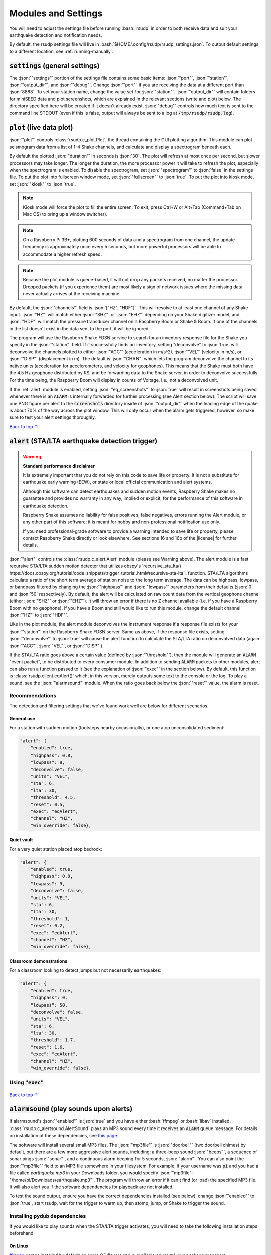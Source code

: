 .. _settings:

Modules and Settings
#################################################

.. role:: bash(code)
    :language: bash

.. role:: json(code)
    :language: json

.. role:: pycode(code)
    :language: python

You will need to adjust the settings file before running :bash:`rsudp` in order to
both receive data and suit your earthquake detection and notification needs.

By default, the rsudp settings file will live in :bash:`$HOME/.config/rsudp/rsudp_settings.json`.
To output default settings to a different location, see :ref:`running-manually`.


:code:`settings` (general settings)
*************************************************

The :json:`"settings"` portion of the settings file contains some basic items:
:json:`"port"`, :json:`"station"`, :json:`"output_dir"`, and :json:`"debug"`.
Change :json:`"port"` if you are receiving the data at a different port than :json:`8888`.
To set your station name, change the value set for :json:`"station"`.
:json:`"output_dir"` will contain folders for miniSEED data and plot screenshots,
which are explained in the relevant sections (write and plot) below.
The directory specified here will be created if it doesn't already exist.
:json:`"debug"` controls how much text is sent to the command line STDOUT
(even if this is false, output will always be sent to a log at :code:`/tmp/rsudp/rsudp.log`).


:code:`plot` (live data plot)
*************************************************

:json:`"plot"` controls :class:`rsudp.c_plot.Plot`, the thread containing the GUI plotting algorithm.
This module can plot seismogram data from a list of 1-4 Shake channels, and calculate and display a spectrogram beneath each.

By default the plotted :json:`"duration"` in seconds is :json:`30`.
The plot will refresh at most once per second, but slower processors may take longer.
The longer the duration, the more processor power it will take to refresh the plot,
especially when the spectrogram is enabled.
To disable the spectrogram, set :json:`"spectrogram"` to :json:`false` in the settings file.
To put the plot into fullscreen window mode, set :json:`"fullscreen"` to :json:`true`.
To put the plot into kiosk mode, set :json:`"kiosk"` to :json:`true`.

.. note::

    Kiosk mode will force the plot to fill the entire screen.
    To exit, press Ctrl+W or Alt+Tab (Command+Tab on Mac OS) to bring up a window switcher).

.. note::

    On a Raspberry Pi 3B+, plotting 600 seconds of data and a spectrogram from one channel,
    the update frequency is approximately once every 5 seconds,
    but more powerful processors will be able to accommodate a higher refresh speed.

.. note::

    Because the plot module is queue-based, it will not drop any packets received, no matter the processor.
    Dropped packets (if you experience them) are most likely a sign of network issues
    where the missing data never actually arrives at the receiving machine.

By default, the :json:`"channels"` field is :json:`["HZ", "HDF"]`.
This will resolve to at least one channel of any Shake input.
:json:`"HZ"` will match either :json:`"SHZ"` or :json:`"EHZ"` depending on your Shake digitizer model,
and :json:`"HDF"` will match the pressure transducer channel on a Raspberry Boom or Shake & Boom.
If one of the channels in the list doesn't exist in the data sent to the port, it will be ignored.

The program will use the Raspberry Shake FDSN service to search for an inventory response file
for the Shake you specify in the :json:`"station"` field.
If it successfully finds an inventory,
setting "deconvolve" to :json:`true` will deconvolve the channels plotted to either :json:`"ACC"` (acceleration in m/s^2),
:json:`"VEL"` (velocity in m/s), or :json:`"DISP"` (displacement in m).
The default is :json:`"CHAN"` which lets the program deconvolve the channel
to its native units (acceleration for accelerometers, and velocity for geophones).
This means that the Shake must both have the 4.5 Hz geophone distributed by RS,
and be forwarding data to the Shake server, in order to deconvolve successfully.
For the time being, the Raspberry Boom will display in counts of Voltage, i.e., not a deconvolved unit.

If the :ref:`alert` module is enabled, setting :json:`"eq_screenshots"` to :json:`true`
will result in screenshots being saved whenever there is an :code:`ALARM`
is internally forwarded for further processing (see Alert section below).
The script will save one PNG figure per alert to the :code:`screenshots` directory
inside of :json:`"output_dir"` when the leading edge of the quake is about 70% of the way across the plot window.
This will only occur when the alarm gets triggered, however, so make sure to test your alert settings thoroughly.

`Back to top ↑ <#top>`_

.. _alert:

:code:`alert` (STA/LTA earthquake detection trigger)
*********************************************************************************

.. |license| raw:: html

   <a href="https://github.com/raspishake/rsudp/blob/master/LICENSE" target="_blank">license</a>

.. warning::

    **Standard performance disclaimer**

    It is extremely important that you do not rely on this code to save life or property.
    It is not a substitute for earthquake early warning (EEW), or state or local official
    communication and alert systems.

    Although this software can detect earthquakes and sudden motion events,
    Raspberry Shake makes no guarantee and provides no warranty in any way,
    implied or explicit, for the performance of this software in earthquake detection.

    Raspberry Shake assumes no liability for false positives, false negatives,
    errors running the Alert module, or any other part of this software;
    it is meant for hobby and non-professional notification use only.

    If you need professional-grade software to provide a warning intended to save life
    or property, please contact Raspberry Shake directly or look elsewhere.
    See sections 16 and 16b of the |license| for further details.



:json:`"alert"` controls the :class:`rsudp.c_alert.Alert` module (please see Warning above).
The alert module is a fast recursive STA/LTA sudden motion detector that utilizes obspy's
`recursive_sta_lta() https://docs.obspy.org/tutorial/code_snippets/trigger_tutorial.html#recursive-sta-lta`_ function.
STA/LTA algorithms calculate a ratio of the short term average of station noise to the long term average.
The data can be highpass, lowpass, or bandpass filtered by changing the :json:`"highpass"`
and :json:`"lowpass"` parameters from their defaults (:json:`0` and :json:`50` respectively).
By default, the alert will be calculated on raw count data
from the vertical geophone channel (either :json:`"SHZ"` or :json:`"EHZ"`).
It will throw an error if there is no Z channel available (i.e. if you have a Raspberry Boom with no geophone).
If you have a Boom and still would like to run this module, change the default channel :json:`"HZ"` to :json:`"HDF"`.

Like in the plot module, the alert module deconvolves the instrument response if a response file exists
for your :json:`"station"` on the Raspberry Shake FDSN server.
Same as above, if the response file exists,
setting :json:`"deconvolve"` to :json:`true` will cause the alert function to
calculate the STA/LTA ratio on deconvolved data (again :json:`"ACC"`, :json:`"VEL"`, or :json:`"DISP"`).

If the STA/LTA ratio goes above a certain value (defined by :json:`"threshold"`),
then the module will generate an :code:`ALARM` "event packet", to be distributed to every consumer module.
In addition to sending :code:`ALARM` packets to other modules,
alert can also run a function passed to it (see the explanation of :json:`"exec"` in the section below).
By default, this function is :class:`rsudp.client.eqAlert()` which,
in this version, merely outputs some text to the console or the log.
To play a sound, see the :json:`"alarmsound"` module.
When the ratio goes back below the :json:`"reset"` value, the alarm is reset.

Recommendations
^^^^^^^^^^^^^^^^^^^^^^^^^^^^^^^^^^

The detection and filtering settings that we've found work well are below for different scenarios.

General use
"""""""""""""""""""""""""""""""""""

For a station with sudden motion (footsteps nearby occasionally),
or one atop unconsolidated sediment:

.. code-block:: json

    "alert": {
        "enabled": true,
        "highpass": 0.8,
        "lowpass": 9,
        "deconvolve": false,
        "units": "VEL",
        "sta": 6,
        "lta": 30,
        "threshold": 4.5,
        "reset": 0.5,
        "exec": "eqAlert",
        "channel": "HZ",
        "win_override": false},

Quiet vault
"""""""""""""""""""""""""""""""""""

For a very quiet station placed atop bedrock:

.. code-block:: json

    "alert": {
        "enabled": true,
        "highpass": 0.8,
        "lowpass": 9,
        "deconvolve": false,
        "units": "VEL",
        "sta": 6,
        "lta": 30,
        "threshold": 1,
        "reset": 0.2,
        "exec": "eqAlert",
        "channel": "HZ",
        "win_override": false},

Classroom demonstrations
"""""""""""""""""""""""""""""""""""

For a classroom looking to detect jumps but not necessarily earthquakes:

.. code-block:: json

    "alert": {
        "enabled": true,
        "highpass": 0,
        "lowpass": 50,
        "deconvolve": false,
        "units": "VEL",
        "sta": 6,
        "lta": 30,
        "threshold": 1.7,
        "reset": 1.6,
        "exec": "eqAlert",
        "channel": "HZ",
        "win_override": false},

Using :code:`"exec"`
^^^^^^^^^^^^^^^^^^^^^^^^^^^^^^^^^^

    .. deprecated:: 0.4.3

        You can change the :json:`"exec"` field and supply a path to
        executable Python code to run with the :py:func:`exec` function.
        :py:func:`exec` functionality will move to its own module in version 0.4.3
        (see :ref:`customcode` and the :py:class:`rsudp.c_custom.Custom` class),
        and this part of the alert module will be fully removed in a future release.


`Back to top ↑ <#top>`_


:code:`alarmsound` (play sounds upon alerts)
*************************************************

If alarmsound's :json:`"enabled"` is :json:`true` and you have either :bash:`ffmpeg` or :bash:`libav` installed,
:class:`rsudp.c_alertsound.AlertSound` plays an MP3 sound every time it receives an :code:`ALARM` queue message.
For details on installation of these dependencies,
see `this page <https://github.com/jiaaro/pydub#dependencies>`_.

The software will install several small MP3 files.
The :json:`"mp3file"` is :json:`"doorbell"` (two doorbell chimes) by default,
but there are a few more aggressive alert sounds, including: a three-beep sound :json:`"beeps"`,
a sequence of sonar pings :json:`"sonar"`,
and a continuous alarm beeping for 5 seconds, :json:`"alarm"`.
You can also point the :json:`"mp3file"` field to an MP3 file somewhere in your filesystem.
For example, if your username was :code:`pi` and you had a file called `earthquake.mp3` in your Downloads folder,
you would specify :json:`"mp3file": "/home/pi/Downloads/earthquake.mp3"`.
The program will throw an error if it can't find (or load) the specified MP3 file.
It will also alert you if the software dependencies for playback are not installed.

To test the sound output, ensure you have the correct dependencies installed (see below),
change :json:`"enabled"` to :json:`true`, start rsudp,
wait for the trigger to warm up, then stomp, jump, or Shake to trigger the sound.

Installing :code:`pydub` dependencies
^^^^^^^^^^^^^^^^^^^^^^^^^^^^^^^^^^^^^^^^^^^

If you would like to play sounds when the STA/LTA trigger activates,
you will need to take the following installation steps beforehand:

On Linux
"""""""""""""""""""""""""""""""""""""""""""""""""""""

`ffmpeg <http://ffmpeg.org/>`_ comes installed by default on some OS flavors
and is available on most Linux package managers.

Debian and Raspbian users can simply type :bash:`sudo apt update; sudo apt install ffmpeg`

On MacOS
"""""""""""""""""""""""""""""""""""""""""""""""""""""

Users with Homebrew can install by doing :bash:`brew install ffmpeg`

Users without Homebrew will need to install using a binary build
`on the ffmpeg website <http://ffmpeg.org/download.html#build-mac>`_

On Windows
"""""""""""""""""""""""""""""""""""""""""""""""""""""

Windows users will need to do a couple of extra steps to get :code:`ffmpeg` installed.
Following steps 1-8 in
`this installation guide <https://windowsloop.com/install-ffmpeg-windows-10/>`_
should be sufficient to get things working.

`Back to top ↑ <#top>`_


:code:`telegram` (Telegram notification module)
*************************************************

.. |telegram| raw:: html

    <a href="https://t.me/" target="_blank">Telegram</a>

.. |sasmex| raw:: html

    <a href="https://sasmex.net/" target="_blank">SASMEX</a>

.. |sasmex_telegram| raw:: html

    <a href="https://t.me/sasmex" target="_blank">Telegram channel here</a>


|telegram| is a free and open source messaging and notification system,
used by several earthquake notification agencies including the
Mexican national early warning system (|sasmex|, |sasmex_telegram|).
It has the bonus of being much, much easier to set up than Twitter,
and will not lock your account out if there happen to be many posts in a short time period
(whereas Twitter will).

If :json:`"enabled"` is :json:`true`, and bot :json:`"token"` key is correctly entered,
:class:`rsudp.c_telegram.Telegrammer` will use the Telegram bot API to create alerts when an :code:`ALARM` message arrives on the queue.
If :json:`"send_images"` is :json:`true`, then the module will also send a saved image of the event,
if :json:`"eq_screenshots"` is set to :json:`true` in the :json:`"plot"` module.

.. _setting-up-telegram:

Setting up a Telegram Bot
^^^^^^^^^^^^^^^^^^^^^^^^^^^^^^^^^^^^^^^^^^^^^^^^^^^

Here is a brief overview of the steps to set up a Telegram bot in order to make and distribute
Telegram alerts from rsudp.

.. |so_answer| raw:: html

    <a href="https://stackoverflow.com/a/32572159" target="_blank">this stackoverflow answer</a>


#. Download |telegram|, create a profile, and sign in.
#. Create a Telegram bot by sending the :code:`/start` message to the :code:`@BotFather` account.
#. Follow the instructions. Your messages to :code:`@BotFather` should look something like the following:

    #. :code:`/start`

    #. :code:`/newbot`

    #. :code:`Your Shake Bot Name`

    #. :code:`your_shake_bot_id`

    #. :code:`@BotFather` will then give you an access token for your new bot.

#. Enter your bot's access token in the :json:`"token"` field of the settings file.
#. Enter a user or group ID into the :json:`"chat_id"` field, which you can find by following the instructions in |so_answer|.

If you wish to broadcast telegrams to a group or a channel, first add the bot to the group using your user account,
then follow the instructions in the previous link,
where you will see the group chat ID appear as a field in the last JSON entry.
This chat ID may be negative, in which case you must enter the negative sign into :json:`"chat_id"` as well.

`Back to top ↑ <#top>`_


:code:`tweets` (Twitter notification module)
*************************************************

If "enabled" is true, and all API keys have been generated and are correctly entered,
then the :class:`rsudp.c_tweet.Tweeter` class will use the Twitter API to
create tweets when an ALARM message arrives on the queue.
If "tweet_images" is true, then the module will also tweet a saved image of the event,
if "eq_screenshots" is set to :json:`true` in the "plot" module.

.. _setting-up-twitter:

Setting up Twitter Apps
^^^^^^^^^^^^^^^^^^^^^^^^^^^^^^^^^^^^^^^^^^^^^^^^^^^

Here is a brief overview of the steps to set up a Twitter app (also known as an API bot)
in order to make and distribute tweets from rsudp.

.. |tw_signup| raw:: html

    <a href="https://twitter.com/signup" target="_blank">Create a twitter profile</a>

.. |tw_dev| raw:: html

    <a href="https://developer.twitter.com/en.html" target="_blank">Twitter developer account</a>

.. |tw_api_app| raw:: html

    <a href="https://opensource.com/article/17/8/raspberry-pi-twitter-bot" target="_blank">Twitter API app</a>

#. |tw_signup| (or use an existing account).
#. Register this account as a |tw_dev|.
#. Create a |tw_api_app| inside said developer account.
#. Generate consumer keys and API keys for that app.

Once you have generated the four API keys required for authentication
(consumer API key, consumer API secret, access token, and access token secret),
you may enter them into your settings file in the appropriate fields:
:json:`"api_key"`, :json:`"api_secret"`, :json:`"access_token"`, and :json:`"access_secret"`.

`Back to top ↑ <#top>`_


:code:`write` (miniSEED writer)
*************************************************

:json:`"write"` controls :class:`rsudp.c_write.Write`, a very simple STEIM2 miniSEED writer class.
If :json:`"enabled"` is :json:`true`, seismic data is appended to a miniSEED file with a
descriptive name in the data directory inside of :json:`"output_dir"` every 10 seconds.
By default, :json:`"all"` channels will be written to their own files.
You can change which channels are written by changing this to, for example, :json:`["EHZ", "ENZ"]`,
which will write the vertical geophone and accelerometer channels from RS4D output.

`Back to top ↑ <#top>`_


:code:`forward` (datacast forwarding)
*************************************************

The :json:`"forward"` module controls :class:`rsudp.c_forward.Forward` a UDP datacast forwarding module.
You can forward UDP packets for a list of channels from a datacast to the :json:`"address"` and :json:`"port"` specified,
just like you would from the Shake's web front end. By default, :json:`["all"]` channels are forwarded.

`Back to top ↑ <#top>`_

.. _customcode:

:code:`custom` (run custom code)
*************************************************

.. versionadded:: 0.4.3

.. warning:: Do not use this module unless you understand the implications of running unchecked code.

:json:`"custom"` controls the execution of a custom python code file specified by the :json:`"codefile"` field.
If :json:`"enabled"` is :json:`true` and a python file is found at the path specified,
this thread will run the specified file using python's :py:func:`exec` function.

Be very careful when using this module, as the :py:func:`exec` function is known to have problems.
Notably, python's :py:func:`exec` function does not check the passed file for errors prior to running.
Also, the passed file cannot have Windows line endings (see warning below).
Additionally, if the code takes too long to execute,
you could end up losing data packets from the queue, so keep it simple.
Sending a message or a tweet, which should either succeed or time out in a few seconds,
is really the intended purpose, and this can typically be achieved by setting up a different module anyway
(see Twitter and Telegram modules).

In testing, we were able to run scripts with execution times of 30 seconds without losing any data packets.
Theoretically you could run code that takes longer to process than that,
but the issue is that the longer it takes the function to process code,
the longer the module will go without processing data from the queue
(the queue can hold up to 2048 packets, which for a RS4D works out to ~128 seconds of data).
Another way of saying this is: you could miss whatever subsequent earthquakes occur while :pycode:`exec()` is running.
A better way to run your own code would be to fork this repository
and create a new thread that does the thing you want when it sees an ALARM data packet on the queue.
That way, the code will be checked for errors prior to running.

.. |lineendings_howto| raw:: html

   <a href="https://stackoverflow.com/questions/17579553/windows-command-to-convert-unix-line-endings" target="_blank">this stackoverflow question</a>

.. |lineendings_wiki| raw:: html

   <a href="https://en.wikipedia.org/wiki/Newline" target="_blank">here</a>

.. warning::

    If you are running Windows and have code you want to pass to the :py:func:`exec` function,
    Python requires that your newline characters are in the UNIX style (:code:`\n`), not the standard Windows style (:code:`\r\n`).
    To convert, follow the instructions in one of the answers to |lineendings_howto|.
    If you're not sure what this means, please read about newline/line ending characters |lineendings_wiki|.
    If you are certain that your code file has no Windows newlines, you can set :json:`"win_override"` to :json:`true`.

    Code will not execute on Windows unless this field is set to :json:`true`.


:code:`printdata` (print data to console)
*************************************************

:json:`"printdata"` controls the data output module :class:`rsudp.c_printraw.PrintRaw`,
which simply prints Shake data packets to stdout as it receives them.
Change :json:`"enabled"` to :json:`true` to activate.

`Back to top ↑ <#top>`_


You are now ready to proceed to the next section, :ref:`running`.


Defaults
*************************************************

By default, the settings are as follows:

.. code-block:: json

    {
    "settings": {
        "port": 8888,
        "station": "Z0000",
        "output_dir": "@@DIR@@",
        "debug": true},
    "printdata": {
        "enabled": false},
    "write": {
        "enabled": false,
        "channels": ["all"]},
    "plot": {
        "enabled": true,
        "duration": 30,
        "spectrogram": true,
        "fullscreen": false,
        "kiosk": false,
        "eq_screenshots": false,
        "channels": ["HZ", "HDF"],
        "deconvolve": false,
        "units": "CHAN"},
    "forward": {
        "enabled": false,
        "address": "192.168.1.254",
        "port": 8888,
        "channels": ["all"]},
    "alert": {
        "enabled": true,
        "highpass": 0,
        "lowpass": 50,
        "deconvolve": false,
        "units": "VEL",
        "sta": 6,
        "lta": 30,
        "threshold": 1.7,
        "reset": 1.6,
        "exec": "eqAlert",
        "channel": "HZ",
        "win_override": false},
    "alertsound": {
        "enabled": false,
        "mp3file": "doorbell"},
    "custom": {
        "enabled": false,
        "codefile": "n/a",
        "win_override": false},
    "tweets": {
        "enabled": false,
        "tweet_images": true,
        "api_key": "n/a",
        "api_secret": "n/a",
        "access_token": "n/a",
        "access_secret": "n/a"},
    "telegram": {
        "enabled": false,
        "send_images": true,
        "token": "n/a",
        "chat_id": "n/a"}
    }


................

* :ref:`genindex`
* :ref:`search`
.. * :ref:`modindex`

`Back to top ↑ <#top>`_
